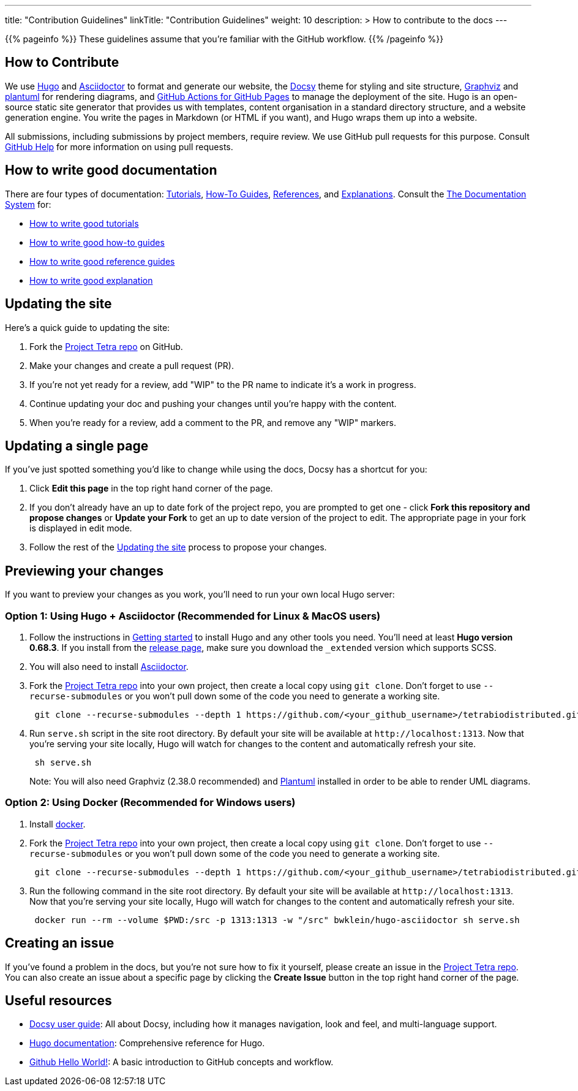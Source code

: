 
---
title: "Contribution Guidelines"
linkTitle: "Contribution Guidelines"
weight: 10
description: >
  How to contribute to the docs
---

{{% pageinfo %}}
These guidelines assume that you're familiar with the GitHub workflow.
{{% /pageinfo %}}

== How to Contribute

We use https://gohugo.io/[Hugo] and https://asciidoctor.org/[ Asciidoctor] to format and generate our website,
the https://github.com/google/docsy[Docsy] theme for styling and site structure,
https://graphviz.org/[Graphviz] and https://plantuml.com/[plantuml] for rendering diagrams,
and https://github.com/peaceiris/actions-gh-pages[GitHub Actions for GitHub Pages] to manage the deployment of the site.
Hugo is an open-source static site generator that provides us with templates,
content organisation in a standard directory structure, and a website generation engine.
You write the pages in Markdown (or HTML if you want), and Hugo wraps them up into a website.

All submissions, including submissions by project members, require review.
We use GitHub pull requests for this purpose.
Consult https://help.github.com/articles/about-pull-requests/[GitHub Help] for more information on using pull requests.

== How to write good documentation

There are four types of documentation: https://documentation.divio.com/tutorials[Tutorials], https://documentation.divio.com/how-to-guides/[How-To Guides], https://documentation.divio.com/reference/[References], and https://documentation.divio.com/explanation/#[Explanations].
Consult the https://documentation.divio.com/[The Documentation System] for:

* https://documentation.divio.com/tutorials/#how-to-write-good-tutorials[How to write good tutorials]
* https://documentation.divio.com/how-to-guides/#how-to-write-good-how-to-guides[How to write good how-to guides]
* https://documentation.divio.com/reference/#how-to-write-good-reference-guides[How to write good reference guides]
* https://documentation.divio.com/explanation/#how-to-write-good-explanation[How to write good explanation]

== Updating the site

Here's a quick guide to updating the site:

. Fork the https://github.com/tetrabiodistributed/tetrabiodistributed.github.io[Project Tetra repo] on GitHub.
. Make your changes and create a pull request (PR).
. If you're not yet ready for a review, add "WIP" to the PR name to indicate
  it's a work in progress.
. Continue updating your doc and pushing your changes until you're happy with
  the content.
. When you're ready for a review, add a comment to the PR, and remove any
  "WIP" markers.

== Updating a single page

If you've just spotted something you'd like to change while using the docs, Docsy has a shortcut for you:

. Click *Edit this page* in the top right hand corner of the page.
. If you don't already have an up to date fork of the project repo, you are prompted to get one - click *Fork this repository and propose changes* or *Update your Fork* to get an up to date version of the project to edit. The appropriate page in your fork is displayed in edit mode.
. Follow the rest of the <<updating-the-site,Updating the site>> process to propose your changes.

== Previewing your changes

If you want to preview your changes as you work, you'll need to run your own local Hugo server:

=== Option 1: Using Hugo + Asciidoctor (Recommended for Linux & MacOS users)

. Follow the instructions in https://gohugo.io/getting-started/installing/[Getting started] to install Hugo and any other tools you need. You'll need at least *Hugo version 0.68.3*.
  If you install from the https://github.com/gohugoio/hugo/releases[release page],
  make sure you download the `_extended` version which supports SCSS.
. You will also need to install https://asciidoctor.org/[Asciidoctor].
. Fork the https://github.com/tetrabiodistributed/tetrabiodistributed.github.io[Project Tetra repo] into your own project, then create a local copy using `git clone`. Don't forget to use `--recurse-submodules` or you won't pull down some of the code you need to generate a working site.
+
----
 git clone --recurse-submodules --depth 1 https://github.com/<your_github_username>/tetrabiodistributed.github.io.git
----

. Run `serve.sh` script in the site root directory. By default your site will be available at `+http://localhost:1313+`. Now that you're serving your site locally, Hugo will watch for changes to the content and automatically refresh your site.
+
----
 sh serve.sh
----

+
Note: You will also need Graphviz (2.38.0 recommended) and https://plantuml.com/download[Plantuml] installed in order to be able to render UML diagrams.

=== Option 2: Using Docker (Recommended for Windows users)

. Install https://www.docker.com/[docker].
. Fork the https://github.com/tetrabiodistributed/tetrabiodistributed.github.io[Project Tetra repo] into your own project, then create a local copy using `git clone`. Don't forget to use `--recurse-submodules` or you won't pull down some of the code you need to generate a working site.
+
----
 git clone --recurse-submodules --depth 1 https://github.com/<your_github_username>/tetrabiodistributed.github.io.git
----

. Run the following command in the site root directory. By default your site will be available at `+http://localhost:1313+`. Now that you're serving your site locally, Hugo will watch for changes to the content and automatically refresh your site.
+
----
 docker run --rm --volume $PWD:/src -p 1313:1313 -w "/src" bwklein/hugo-asciidoctor sh serve.sh
----

== Creating an issue

If you've found a problem in the docs, but you're not sure how to fix it yourself, please create an issue in the https://github.com/tetrabiodistributed/tetrabiodistributed.github.io/issues[Project Tetra repo]. You can also create an issue about a specific page by clicking the *Create Issue* button in the top right hand corner of the page.

== Useful resources

* https://www.docsy.dev/docs/[Docsy user guide]: All about Docsy, including how it manages navigation, look and feel, and multi-language support.
* https://gohugo.io/documentation/[Hugo documentation]: Comprehensive reference for Hugo.
* https://guides.github.com/activities/hello-world/[Github Hello World!]: A basic introduction to GitHub concepts and workflow.
